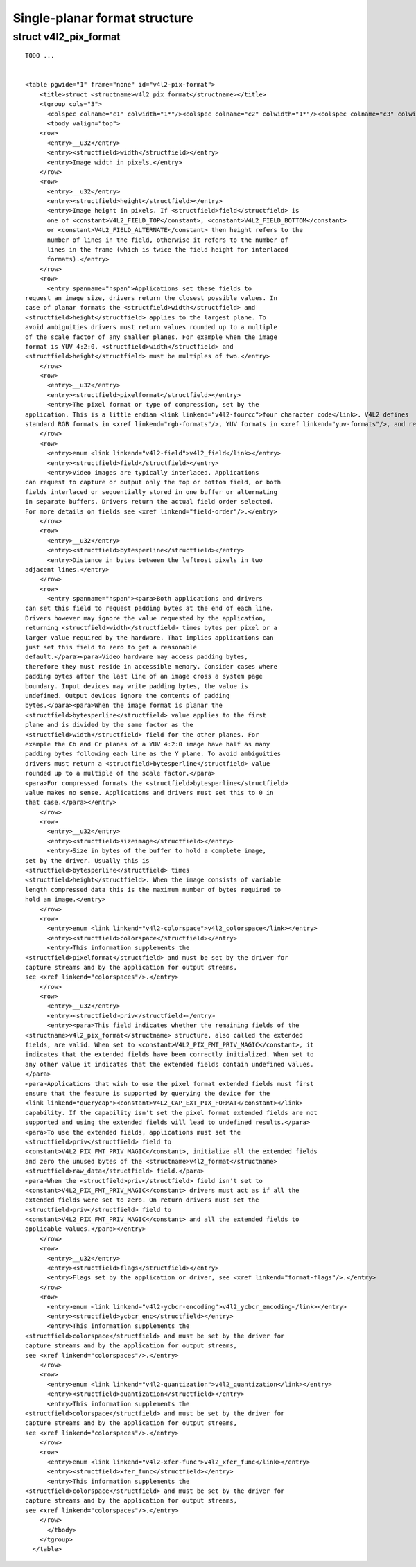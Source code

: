 
==============================
Single-planar format structure
==============================


.. _v4l2-pix-format:

struct v4l2_pix_format
======================

::

    TODO ... 


    <table pgwide="1" frame="none" id="v4l2-pix-format">
        <title>struct <structname>v4l2_pix_format</structname></title>
        <tgroup cols="3">
          <colspec colname="c1" colwidth="1*"/><colspec colname="c2" colwidth="1*"/><colspec colname="c3" colwidth="2*"/><spanspec spanname="hspan" namest="c1" nameend="c3"/>
          <tbody valign="top">
        <row>
          <entry>__u32</entry>
          <entry><structfield>width</structfield></entry>
          <entry>Image width in pixels.</entry>
        </row>
        <row>
          <entry>__u32</entry>
          <entry><structfield>height</structfield></entry>
          <entry>Image height in pixels. If <structfield>field</structfield> is
          one of <constant>V4L2_FIELD_TOP</constant>, <constant>V4L2_FIELD_BOTTOM</constant>
          or <constant>V4L2_FIELD_ALTERNATE</constant> then height refers to the
          number of lines in the field, otherwise it refers to the number of
          lines in the frame (which is twice the field height for interlaced
          formats).</entry>
        </row>
        <row>
          <entry spanname="hspan">Applications set these fields to
    request an image size, drivers return the closest possible values. In
    case of planar formats the <structfield>width</structfield> and
    <structfield>height</structfield> applies to the largest plane. To
    avoid ambiguities drivers must return values rounded up to a multiple
    of the scale factor of any smaller planes. For example when the image
    format is YUV 4:2:0, <structfield>width</structfield> and
    <structfield>height</structfield> must be multiples of two.</entry>
        </row>
        <row>
          <entry>__u32</entry>
          <entry><structfield>pixelformat</structfield></entry>
          <entry>The pixel format or type of compression, set by the
    application. This is a little endian <link linkend="v4l2-fourcc">four character code</link>. V4L2 defines
    standard RGB formats in <xref linkend="rgb-formats"/>, YUV formats in <xref linkend="yuv-formats"/>, and reserved codes in <xref linkend="reserved-formats"/></entry>
        </row>
        <row>
          <entry>enum <link linkend="v4l2-field">v4l2_field</link></entry>
          <entry><structfield>field</structfield></entry>
          <entry>Video images are typically interlaced. Applications
    can request to capture or output only the top or bottom field, or both
    fields interlaced or sequentially stored in one buffer or alternating
    in separate buffers. Drivers return the actual field order selected.
    For more details on fields see <xref linkend="field-order"/>.</entry>
        </row>
        <row>
          <entry>__u32</entry>
          <entry><structfield>bytesperline</structfield></entry>
          <entry>Distance in bytes between the leftmost pixels in two
    adjacent lines.</entry>
        </row>
        <row>
          <entry spanname="hspan"><para>Both applications and drivers
    can set this field to request padding bytes at the end of each line.
    Drivers however may ignore the value requested by the application,
    returning <structfield>width</structfield> times bytes per pixel or a
    larger value required by the hardware. That implies applications can
    just set this field to zero to get a reasonable
    default.</para><para>Video hardware may access padding bytes,
    therefore they must reside in accessible memory. Consider cases where
    padding bytes after the last line of an image cross a system page
    boundary. Input devices may write padding bytes, the value is
    undefined. Output devices ignore the contents of padding
    bytes.</para><para>When the image format is planar the
    <structfield>bytesperline</structfield> value applies to the first
    plane and is divided by the same factor as the
    <structfield>width</structfield> field for the other planes. For
    example the Cb and Cr planes of a YUV 4:2:0 image have half as many
    padding bytes following each line as the Y plane. To avoid ambiguities
    drivers must return a <structfield>bytesperline</structfield> value
    rounded up to a multiple of the scale factor.</para>
    <para>For compressed formats the <structfield>bytesperline</structfield>
    value makes no sense. Applications and drivers must set this to 0 in
    that case.</para></entry>
        </row>
        <row>
          <entry>__u32</entry>
          <entry><structfield>sizeimage</structfield></entry>
          <entry>Size in bytes of the buffer to hold a complete image,
    set by the driver. Usually this is
    <structfield>bytesperline</structfield> times
    <structfield>height</structfield>. When the image consists of variable
    length compressed data this is the maximum number of bytes required to
    hold an image.</entry>
        </row>
        <row>
          <entry>enum <link linkend="v4l2-colorspace">v4l2_colorspace</link></entry>
          <entry><structfield>colorspace</structfield></entry>
          <entry>This information supplements the
    <structfield>pixelformat</structfield> and must be set by the driver for
    capture streams and by the application for output streams,
    see <xref linkend="colorspaces"/>.</entry>
        </row>
        <row>
          <entry>__u32</entry>
          <entry><structfield>priv</structfield></entry>
          <entry><para>This field indicates whether the remaining fields of the
    <structname>v4l2_pix_format</structname> structure, also called the extended
    fields, are valid. When set to <constant>V4L2_PIX_FMT_PRIV_MAGIC</constant>, it
    indicates that the extended fields have been correctly initialized. When set to
    any other value it indicates that the extended fields contain undefined values.
    </para>
    <para>Applications that wish to use the pixel format extended fields must first
    ensure that the feature is supported by querying the device for the
    <link linkend="querycap"><constant>V4L2_CAP_EXT_PIX_FORMAT</constant></link>
    capability. If the capability isn't set the pixel format extended fields are not
    supported and using the extended fields will lead to undefined results.</para>
    <para>To use the extended fields, applications must set the
    <structfield>priv</structfield> field to
    <constant>V4L2_PIX_FMT_PRIV_MAGIC</constant>, initialize all the extended fields
    and zero the unused bytes of the <structname>v4l2_format</structname>
    <structfield>raw_data</structfield> field.</para>
    <para>When the <structfield>priv</structfield> field isn't set to
    <constant>V4L2_PIX_FMT_PRIV_MAGIC</constant> drivers must act as if all the
    extended fields were set to zero. On return drivers must set the
    <structfield>priv</structfield> field to
    <constant>V4L2_PIX_FMT_PRIV_MAGIC</constant> and all the extended fields to
    applicable values.</para></entry>
        </row>
        <row>
          <entry>__u32</entry>
          <entry><structfield>flags</structfield></entry>
          <entry>Flags set by the application or driver, see <xref linkend="format-flags"/>.</entry>
        </row>
        <row>
          <entry>enum <link linkend="v4l2-ycbcr-encoding">v4l2_ycbcr_encoding</link></entry>
          <entry><structfield>ycbcr_enc</structfield></entry>
          <entry>This information supplements the
    <structfield>colorspace</structfield> and must be set by the driver for
    capture streams and by the application for output streams,
    see <xref linkend="colorspaces"/>.</entry>
        </row>
        <row>
          <entry>enum <link linkend="v4l2-quantization">v4l2_quantization</link></entry>
          <entry><structfield>quantization</structfield></entry>
          <entry>This information supplements the
    <structfield>colorspace</structfield> and must be set by the driver for
    capture streams and by the application for output streams,
    see <xref linkend="colorspaces"/>.</entry>
        </row>
        <row>
          <entry>enum <link linkend="v4l2-xfer-func">v4l2_xfer_func</link></entry>
          <entry><structfield>xfer_func</structfield></entry>
          <entry>This information supplements the
    <structfield>colorspace</structfield> and must be set by the driver for
    capture streams and by the application for output streams,
    see <xref linkend="colorspaces"/>.</entry>
        </row>
          </tbody>
        </tgroup>
      </table>


